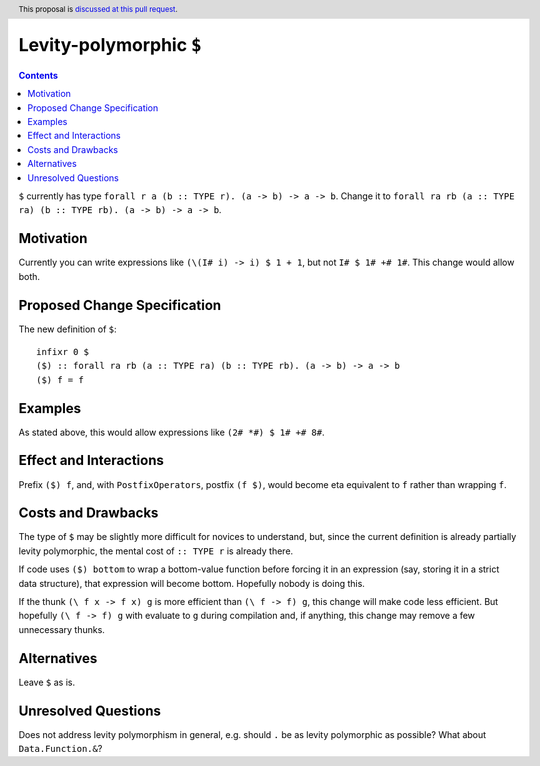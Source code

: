 
Levity-polymorphic ``$``
========================

.. author:: Keith Wygant
.. date-accepted::
.. ticket-url::
.. implemented::
.. highlight:: haskell
.. header:: This proposal is `discussed at this pull request <https://github.com/ghc-proposals/ghc-proposals/pull/514>`_.
.. contents::

``$`` currently has type ``forall r a (b :: TYPE r). (a -> b) -> a -> b``. Change it to ``forall ra rb (a :: TYPE ra) (b :: TYPE rb). (a -> b) -> a -> b``.

Motivation
----------
Currently you can write expressions like ``(\(I# i) -> i) $ 1 + 1``, but not ``I# $ 1# +# 1#``. This change would allow both.


Proposed Change Specification
-----------------------------
The new definition of ``$``:
::
    infixr 0 $
    ($) :: forall ra rb (a :: TYPE ra) (b :: TYPE rb). (a -> b) -> a -> b
    ($) f = f

Examples
--------
As stated above, this would allow expressions like ``(2# *#) $ 1# +# 8#``.

Effect and Interactions
-----------------------
Prefix ``($) f``, and, with ``PostfixOperators``, postfix ``(f $)``, would become eta equivalent to ``f`` rather than wrapping ``f``.


Costs and Drawbacks
-------------------
The type of ``$`` may be slightly more difficult for novices to understand, but, since the current definition is already partially levity polymorphic, the mental cost of ``:: TYPE r`` is already there.

If code uses ``($) bottom`` to wrap a bottom-value function before forcing it in an expression (say, storing it in a strict data structure), that expression will become bottom. Hopefully nobody is doing this.

If the thunk ``(\ f x -> f x) g`` is more efficient than ``(\ f -> f) g``, this change will make code less efficient. But hopefully ``(\ f -> f) g`` with evaluate to ``g`` during compilation and, if anything, this change may remove a few unnecessary thunks.


Alternatives
------------
Leave ``$`` as is.

Unresolved Questions
--------------------
Does not address levity polymorphism in general, e.g. should ``.`` be as levity polymorphic as possible? What about ``Data.Function.&``?
